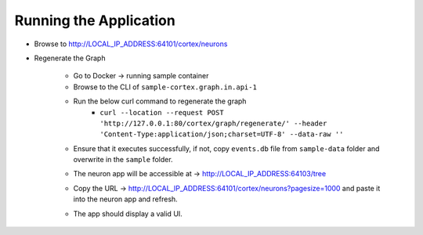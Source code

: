 Running the Application
=======================

* Browse to http://LOCAL_IP_ADDRESS:64101/cortex/neurons

* Regenerate the Graph

    * Go to Docker → running sample container

    * Browse to the CLI of ``sample-cortex.graph.in.api-1``

    * Run the below curl command to regenerate the graph
        * ``curl --location --request POST 'http://127.0.0.1:80/cortex/graph/regenerate/' --header 'Content-Type:application/json;charset=UTF-8' --data-raw ''``
    
    * Ensure that it executes successfully, if not, copy ``events.db`` file from ``sample-data`` folder and overwrite in the ``sample`` folder.

    .. image:: images/Picture10.png
        :width: 400

    * The neuron app will be accessible at → http://LOCAL_IP_ADDRESS:64103/tree

    .. image:: images/Picture11.png
        :width: 400

    * Copy the URL → http://LOCAL_IP_ADDRESS:64101/cortex/neurons?pagesize=1000 and paste it into the neuron app and refresh.

    .. image:: images/Picture12.png
        :width: 400

    * The app should display a valid UI.